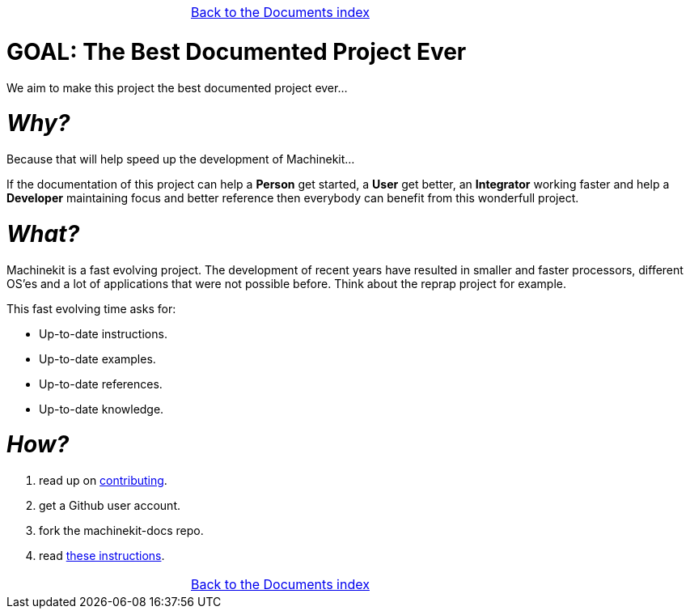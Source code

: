 [cols="3*"]
|===
|
|link:documents-index.asciidoc[Back to the Documents index]
|
|===


GOAL: The Best Documented Project Ever
======================================

We aim to make this project the best documented project ever...

_Why?_
=====

Because that will help speed up the development of Machinekit...

If the documentation
of this project can help a *Person* get started, a *User* get better, an
*Integrator* working faster and help a *Developer* maintaining focus and
better reference then everybody can benefit from this wonderfull project.

_What?_
=======
Machinekit is a fast evolving project. The development of recent years have
resulted in smaller and faster processors, different OS'es and a lot of applications
that were not possible before. Think about the reprap project for example.

This fast evolving time asks for:

- Up-to-date instructions.
- Up-to-date examples.
- Up-to-date references.
- Up-to-date knowledge.

_How?_
=====
. read up on link:http://www.machinekit.io/docs/contributing/[contributing].
. get a Github user account.
. fork the machinekit-docs repo.
. read link:documenting/documenting.asciidoc[these instructions].

[cols="3*"]
|===
|
|link:documents-index.asciidoc[Back to the Documents index]
|
|===
